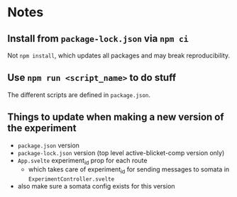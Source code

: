 * Notes
** Install from ~package-lock.json~ via ~npm ci~
Not ~npm install~, which updates all packages and may break reproducibility.
** Use ~npm run <script_name>~ to do stuff
The different scripts are defined in ~package.json~.
** Things to update when making a new version of the experiment
- ~package.json~ version
- ~package-lock.json~ version (top level active-blicket-comp version only)
- ~App.svelte~ experiment_id prop for each route
  - which takes care of experiment_id for sending messages to somata in ~ExperimentController.svelte~
- also make sure a somata config exists for this version
